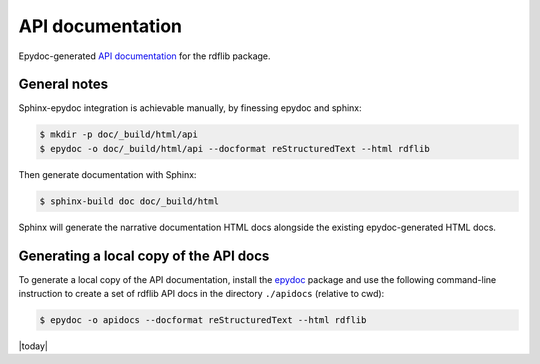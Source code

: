 .. _apidocs: epydoc-generated API docs

=================
API documentation
=================

Epydoc-generated `API documentation`__ for the rdflib package.

.. __: ./apidocs/index.html

General notes
-------------

Sphinx-epydoc integration is achievable manually, by finessing epydoc and sphinx:

.. code-block :: bash

    $ mkdir -p doc/_build/html/api
    $ epydoc -o doc/_build/html/api --docformat reStructuredText --html rdflib

Then generate documentation with Sphinx:

.. code-block :: bash

    $ sphinx-build doc doc/_build/html
    
Sphinx will generate the narrative documentation HTML docs alongside the existing epydoc-generated HTML docs. 

Generating a local copy of the API docs
---------------------------------------

To generate a local copy of the API documentation, install the `epydoc`_ package and use the following command-line instruction to create a set of rdflib API docs in the directory ``./apidocs`` (relative to cwd):

.. _epydoc: http://epydoc.sourceforge.net

.. code-block :: bash

    $ epydoc -o apidocs --docformat reStructuredText --html rdflib

|today|
